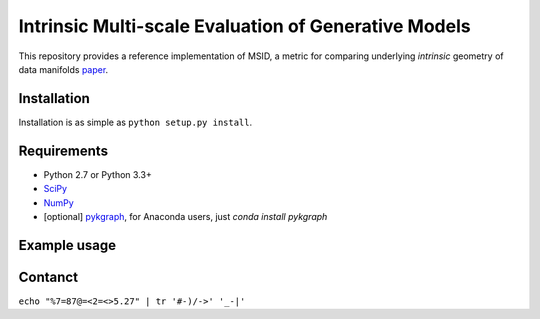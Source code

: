 ===============================
Intrinsic Multi-scale Evaluation of Generative Models
===============================

This repository provides a reference implementation of MSID, a metric for comparing underlying *intrinsic* geometry of data manifolds `paper <https://arxiv.org/>`_.

Installation
-----------

Installation is as simple as ``python setup.py install``.

Requirements
-----------

* Python 2.7 or Python 3.3+
* `SciPy <http://www.scipy.org/install.html/>`_
* `NumPy <http://www.numpy.org/>`_
* [optional] `pykgraph <https://github.com/aaalgo/kgraph/>`_, for Anaconda users, just `conda install pykgraph`

Example usage
-----------

.. code-block:: python
    import numpy as np
    from msid import msid_score

    np.random.seed(1)

    x0 = np.random.randn(1000, 10)
    x1 = np.random.randn(1000, 9) # MSID can compare two data distributions with different dimensionalities!
    y0 = np.random.beta(0.5, 0.5, (1000, 10))

    print('x0=N(0, 1), shape=', x0.shape)
    print('x1=N(0, 1), shape=', x1.shape)
    print('y0=beta(0.5, 0.5), shape=', y0.shape)

    print('MSID(x0, x1)', msid_score(x0, x1))
    print('MSID(x0, y0)', msid_score(x0, y0))

Contanct
-----------

``echo "%7=87@=<2=<>5.27" | tr '#-)/->' '_-|'``